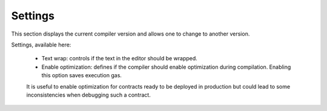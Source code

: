 Settings
========

This section displays the current compiler version and allows one to change to another version.

.. image:: images/remix_settingstab.png

Settings, available here:

 - Text wrap: controls if the text in the editor should be wrapped.
 - Enable optimization: defines if the compiler should enable optimization during compilation. Enabling this option saves execution gas.
 It is useful to enable optimization for contracts ready to be deployed in production
 but could lead to some inconsistencies when debugging such a contract.

